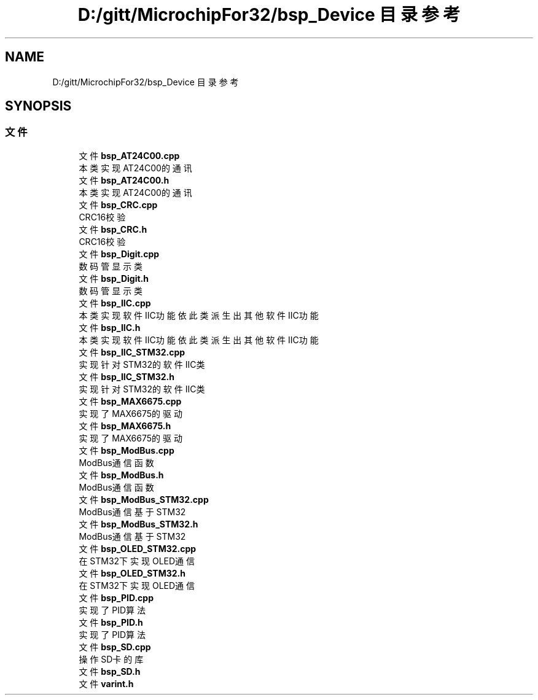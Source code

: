 .TH "D:/gitt/MicrochipFor32/bsp_Device 目录参考" 3 "2022年 十一月 22日 星期二" "Version 2.0.0" "MF32BSP_XerolySkinner" \" -*- nroff -*-
.ad l
.nh
.SH NAME
D:/gitt/MicrochipFor32/bsp_Device 目录参考
.SH SYNOPSIS
.br
.PP
.SS "文件"

.in +1c
.ti -1c
.RI "文件 \fBbsp_AT24C00\&.cpp\fP"
.br
.RI "本类实现AT24C00的通讯 "
.ti -1c
.RI "文件 \fBbsp_AT24C00\&.h\fP"
.br
.RI "本类实现AT24C00的通讯 "
.ti -1c
.RI "文件 \fBbsp_CRC\&.cpp\fP"
.br
.RI "CRC16校验 "
.ti -1c
.RI "文件 \fBbsp_CRC\&.h\fP"
.br
.RI "CRC16校验 "
.ti -1c
.RI "文件 \fBbsp_Digit\&.cpp\fP"
.br
.RI "数码管显示类 "
.ti -1c
.RI "文件 \fBbsp_Digit\&.h\fP"
.br
.RI "数码管显示类 "
.ti -1c
.RI "文件 \fBbsp_IIC\&.cpp\fP"
.br
.RI "本类实现软件IIC功能 依此类派生出其他软件IIC功能 "
.ti -1c
.RI "文件 \fBbsp_IIC\&.h\fP"
.br
.RI "本类实现软件IIC功能 依此类派生出其他软件IIC功能 "
.ti -1c
.RI "文件 \fBbsp_IIC_STM32\&.cpp\fP"
.br
.RI "实现针对STM32的软件IIC类 "
.ti -1c
.RI "文件 \fBbsp_IIC_STM32\&.h\fP"
.br
.RI "实现针对STM32的软件IIC类 "
.ti -1c
.RI "文件 \fBbsp_MAX6675\&.cpp\fP"
.br
.RI "实现了MAX6675的驱动 "
.ti -1c
.RI "文件 \fBbsp_MAX6675\&.h\fP"
.br
.RI "实现了MAX6675的驱动 "
.ti -1c
.RI "文件 \fBbsp_ModBus\&.cpp\fP"
.br
.RI "ModBus通信函数 "
.ti -1c
.RI "文件 \fBbsp_ModBus\&.h\fP"
.br
.RI "ModBus通信函数 "
.ti -1c
.RI "文件 \fBbsp_ModBus_STM32\&.cpp\fP"
.br
.RI "ModBus通信基于STM32 "
.ti -1c
.RI "文件 \fBbsp_ModBus_STM32\&.h\fP"
.br
.RI "ModBus通信基于STM32 "
.ti -1c
.RI "文件 \fBbsp_OLED_STM32\&.cpp\fP"
.br
.RI "在STM32下实现OLED通信 "
.ti -1c
.RI "文件 \fBbsp_OLED_STM32\&.h\fP"
.br
.RI "在STM32下实现OLED通信 "
.ti -1c
.RI "文件 \fBbsp_PID\&.cpp\fP"
.br
.RI "实现了PID算法 "
.ti -1c
.RI "文件 \fBbsp_PID\&.h\fP"
.br
.RI "实现了PID算法 "
.ti -1c
.RI "文件 \fBbsp_SD\&.cpp\fP"
.br
.RI "操作SD卡的库 "
.ti -1c
.RI "文件 \fBbsp_SD\&.h\fP"
.br
.ti -1c
.RI "文件 \fBvarint\&.h\fP"
.br
.in -1c
